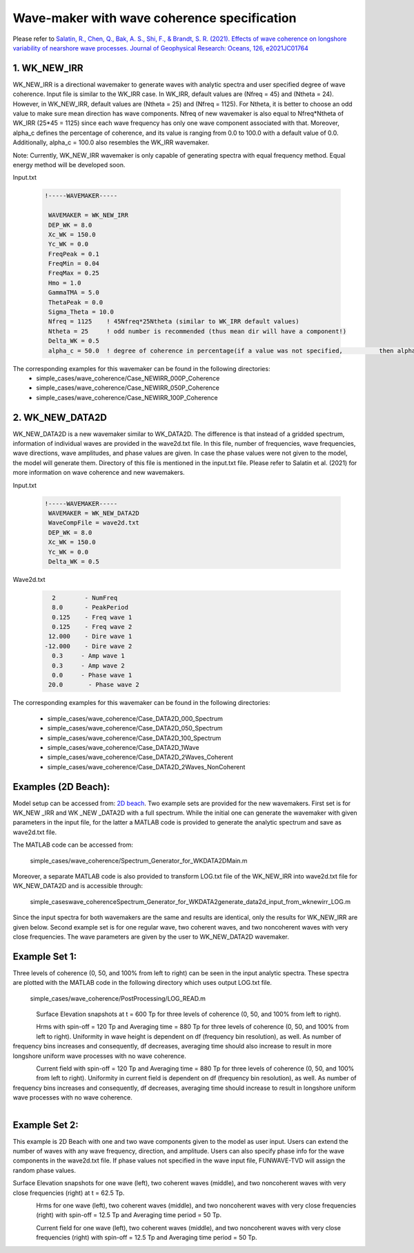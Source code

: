 Wave-maker with wave coherence specification 
***********************************************************
Please refer to `Salatin, R., Chen, Q., Bak, A. S., Shi, F., & Brandt, S. R. (2021). Effects of wave coherence on longshore variability of nearshore wave processes. Journal of Geophysical Research: Oceans, 126, e2021JC01764 <https://doi.org/10.1029/2021JC017641>`_

1. WK\_NEW\_IRR
----------------

WK_NEW_IRR is a directional wavemaker to generate waves with analytic spectra and user specified degree of wave coherence. Input file is similar to the WK\_IRR case. In WK\_IRR, default values are (Nfreq = 45) and (Ntheta = 24). However, in WK_NEW_IRR, default values are (Ntheta = 25) and (Nfreq = 1125). For Ntheta, it is better to choose an odd value to make sure mean direction has wave components. Nfreq of new wavemaker is also equal to Nfreq*Ntheta of WK_IRR (25*45 = 1125) since each wave frequency has only one wave component associated with that. Moreover, alpha_c defines the percentage of coherence, and its value is ranging from 0.0 to 100.0 with a default value of 0.0. Additionally, alpha_c = 100.0 also resembles the WK_IRR wavemaker.

Note: Currently, WK\_NEW\_IRR wavemaker is only capable of generating spectra with equal frequency method. Equal energy method will be developed soon. 

Input.txt .. code-block:: rest

        !-----WAVEMAKER-----         WAVEMAKER = WK_NEW_IRR         DEP_WK = 8.0         Xc_WK = 150.0         Yc_WK = 0.0         FreqPeak = 0.1         FreqMin = 0.04         FreqMax = 0.25         Hmo = 1.0         GammaTMA = 5.0         ThetaPeak = 0.0         Sigma_Theta = 10.0         Nfreq = 1125    ! 45Nfreq*25Ntheta (similar to WK_IRR default values)         Ntheta = 25     ! odd number is recommended (thus mean dir will have a component!)         Delta_WK = 0.5         alpha_c = 50.0  ! degree of coherence in percentage(if a value was not specified,          then alpha_c = 0.0).The corresponding examples for this wavemaker can be found in the following directories: * simple_cases/wave_coherence/Case_NEWIRR_000P_Coherence * simple_cases/wave_coherence/Case_NEWIRR_050P_Coherence * simple_cases/wave_coherence/Case_NEWIRR_100P_Coherence

2. WK\_NEW\_DATA2D
-----------------------

WK\_NEW\_DATA2D is a new wavemaker similar to WK\_DATA2D. The difference is that instead of a gridded spectrum, information of individual waves are provided in the wave2d.txt file. In this file, number of frequencies, wave frequencies, wave directions, wave amplitudes, and phase values are given. In case the phase values were not given to the model, the model will generate them. Directory of this file is mentioned in the input.txt file. Please refer to Salatin et al. (2021) for more information on wave coherence and new wavemakers.

Input.txt .. code-block:: rest

        !-----WAVEMAKER-----         WAVEMAKER = WK_NEW_DATA2D         WaveCompFile = wave2d.txt         DEP_WK = 8.0          Xc_WK = 150.0          Yc_WK = 0.0          Delta_WK = 0.5Wave2d.txt .. code-block:: rest
           2        - NumFreq           8.0      - PeakPeriod             0.125    - Freq wave 1           0.125    - Freq wave 2          12.000    - Dire wave 1         -12.000    - Dire wave 2           0.3	   - Amp wave 1           0.3	   - Amp wave 2           0.0	   - Phase wave 1          20.0       - Phase wave 2The corresponding examples for this wavemaker can be found in the following directories:
 * simple_cases/wave_coherence/Case_DATA2D_000_Spectrum * simple_cases/wave_coherence/Case_DATA2D_050_Spectrum * simple_cases/wave_coherence/Case_DATA2D_100_Spectrum * simple_cases/wave_coherence/Case_DATA2D_1Wave * simple_cases/wave_coherence/Case_DATA2D_2Waves_Coherent * simple_cases/wave_coherence/Case_DATA2D_2Waves_NonCoherent


Examples (2D Beach):
--------------------------
Model setup can be accessed from: `2D beach <https://fengyanshi.github.io/build/html/beach_2d.html>`_. Two example sets are provided for the new wavemakers. First set is for WK\_NEW _IRR and WK _NEW _DATA2D with a full spectrum. While the initial one can generate the wavemaker with given parameters in the input file, for the latter a MATLAB code is provided to generate the analytic spectrum and save as wave2d.txt file.
The MATLAB code can be accessed from:
       simple_cases/wave_coherence/Spectrum_Generator_for_WKDATA2D\Main.m
Moreover, a separate MATLAB code is also provided to transform LOG.txt file of the WK\_NEW\_IRR into wave2d.txt file for WK\_NEW\_DATA2D and is accessible through:
      simple_cases\wave_coherence\Spectrum_Generator_for_WKDATA2\generate_data2d_input_from_wknewirr_LOG.m
Since the input spectra for both wavemakers are the same and results are identical, only the results for WK\_NEW\_IRR are given below. Second example set is for one regular wave, two coherent waves, and two noncoherent waves with very close frequencies. The wave parameters are given by the user to WK\_NEW\_DATA2D wavemaker.
Example Set 1:
------------------
Three levels of coherence (0, 50, and 100% from left to right) can be seen in the input analytic spectra. These spectra are plotted with the MATLAB code in the following directory which uses output LOG.txt file.
    simple_cases/wave_coherence/PostProcessing/LOG_READ.m

.. figure:: images/simple_cases/coher_angle_phase.png
    :align: left
    :figclass: align-left

Surface Elevation snapshots at t = 600 Tp for three levels of coherence (0, 50, and 100% from left to right).

.. figure:: images/simple_cases/coher_surface_ele.png
    :align: left
    :figclass: align-left

Hrms with spin-off = 120 Tp and Averaging time = 880 Tp for three levels of coherence (0, 50, and 100% from left to right). Uniformity in wave height is dependent on df (frequency bin resolution), as well. As number of frequency bins increases and consequently, df decreases, averaging time should also increase to result in more longshore uniform wave processes with no wave coherence.

.. figure:: images/simple_cases/coher_wave_height.png
    :align: left
    :figclass: align-left

Current field with spin-off = 120 Tp and Averaging time = 880 Tp for three levels of coherence (0, 50, and 100% from left to right). Uniformity in current field is dependent on df (frequency bin resolution), as well. As number of frequency bins increases and consequently, df decreases, averaging time should increase to result in longshore uniform wave processes with no wave coherence.

.. figure:: images/simple_cases/coher_current.png
    :align: left
    :figclass: align-left


Example Set 2:
---------------------
This example is 2D Beach with one and two wave components given to the model as user input. Users can extend the number of waves with any wave frequency, direction, and amplitude. Users can also specify phase info for the wave components in the wave2d.txt file. If phase values not specified in the wave input file, FUNWAVE-TVD will assign the random phase values.Surface Elevation snapshots for one wave (left), two coherent waves (middle), and two noncoherent waves with very close frequencies (right) at t = 62.5 Tp... figure:: images/simple_cases/coh_vs_noncoh_ele.png
    :align: left
    :figclass: align-left

Hrms for one wave (left), two coherent waves (middle), and two noncoherent waves with very close frequencies (right) with spin-off = 12.5 Tp and Averaging time period = 50 Tp. 

.. figure:: images/simple_cases/coh_vs_noncoh_height.png
    :align: left
    :figclass: align-left

Current field for one wave (left), two coherent waves (middle), and two noncoherent waves with very close frequencies (right) with spin-off = 12.5 Tp and Averaging time period = 50 Tp. 

.. figure:: images/simple_cases/coh_vs_noncoh_cur.png
    :align: left
    :figclass: align-left








